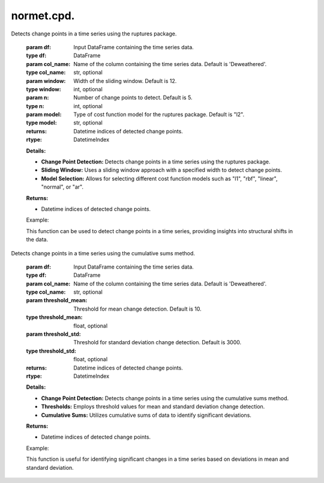 normet.cpd.
==========================

.. function:: cpd_rupture(df, col_name='Deweathered', window=12, n=5, model="l2")

Detects change points in a time series using the ruptures package.

    :param df: Input DataFrame containing the time series data.
    :type df: DataFrame
    :param col_name: Name of the column containing the time series data. Default is 'Deweathered'.
    :type col_name: str, optional
    :param window: Width of the sliding window. Default is 12.
    :type window: int, optional
    :param n: Number of change points to detect. Default is 5.
    :type n: int, optional
    :param model: Type of cost function model for the ruptures package. Default is "l2".
    :type model: str, optional
    :returns: Datetime indices of detected change points.
    :rtype: DatetimeIndex

    **Details:**

    - **Change Point Detection:** Detects change points in a time series using the ruptures package.
    - **Sliding Window:** Uses a sliding window approach with a specified width to detect change points.
    - **Model Selection:** Allows for selecting different cost function models such as "l1", "rbf", "linear", "normal", or "ar".

    **Returns:**

    - Datetime indices of detected change points.

    Example:

    .. code-block:: python
        change_points_rupture = cpd_rupture(df, col_name='Deweathered', window=12, n=5, model="l2")
        print("Change points detected using cpd_rupture function:")
        print(change_points_rupture)

    This function can be used to detect change points in a time series, providing insights into structural shifts in the data.



.. function:: cpd_cumsum(df, col_name='Deweathered', threshold_mean=10, threshold_std=3000)

Detects change points in a time series using the cumulative sums method.

    :param df: Input DataFrame containing the time series data.
    :type df: DataFrame
    :param col_name: Name of the column containing the time series data. Default is 'Deweathered'.
    :type col_name: str, optional
    :param threshold_mean: Threshold for mean change detection. Default is 10.
    :type threshold_mean: float, optional
    :param threshold_std: Threshold for standard deviation change detection. Default is 3000.
    :type threshold_std: float, optional
    :returns: Datetime indices of detected change points.
    :rtype: DatetimeIndex

    **Details:**

    - **Change Point Detection:** Detects change points in a time series using the cumulative sums method.
    - **Thresholds:** Employs threshold values for mean and standard deviation change detection.
    - **Cumulative Sums:** Utilizes cumulative sums of data to identify significant deviations.

    **Returns:**

    - Datetime indices of detected change points.

    Example:

    .. code-block:: python
        change_points_cumsum = cpd_cumsum(df, col_name='Deweathered', threshold_mean=10, threshold_std=3000)
        print("Change points detected using cpd_cumsum function:")
        print(change_points_cumsum)

    This function is useful for identifying significant changes in a time series based on deviations in mean and standard deviation.
